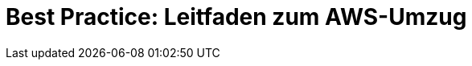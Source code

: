 = Best Practice: Leitfaden zum AWS-Umzug
:lang: de
:keywords: AWS, Cloud, Cluster, Umzug
:position: 1
